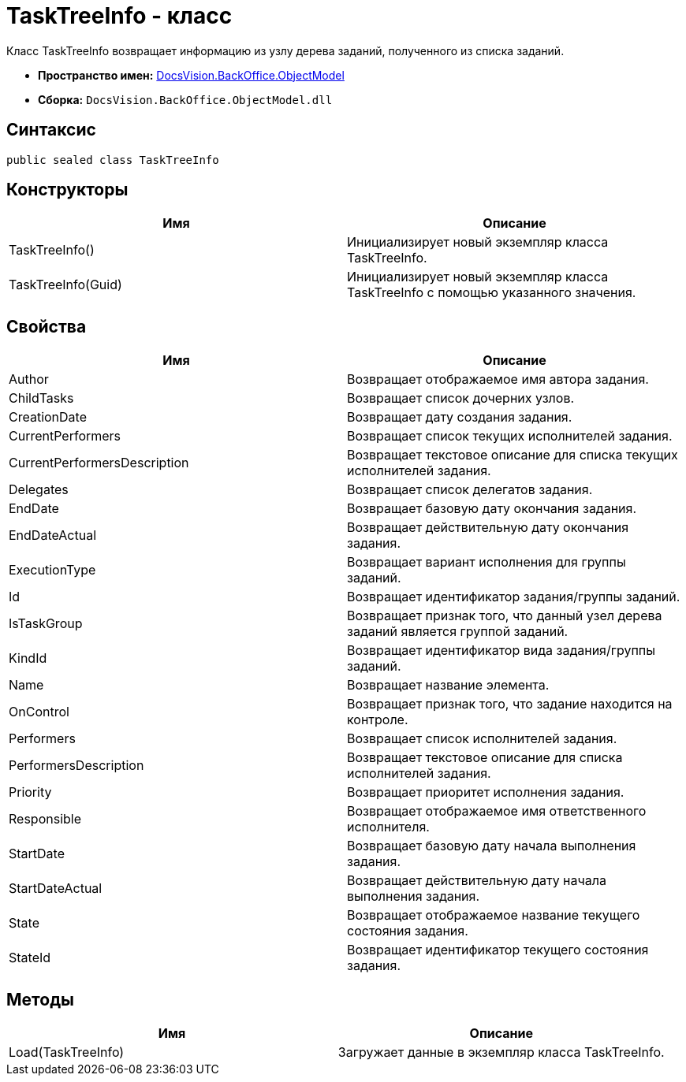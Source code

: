 = TaskTreeInfo - класс

Класс TaskTreeInfo возвращает информацию из узлу дерева заданий, полученного из списка заданий.

* *Пространство имен:* xref:api/DocsVision/Platform/ObjectModel/ObjectModel_NS.adoc[DocsVision.BackOffice.ObjectModel]
* *Сборка:* `DocsVision.BackOffice.ObjectModel.dll`

== Синтаксис

[source,csharp]
----
public sealed class TaskTreeInfo
----

== Конструкторы

[cols=",",options="header"]
|===
|Имя |Описание
|TaskTreeInfo() |Инициализирует новый экземпляр класса TaskTreeInfo.
|TaskTreeInfo(Guid) |Инициализирует новый экземпляр класса TaskTreeInfo с помощью указанного значения.
|===

== Свойства

[cols=",",options="header"]
|===
|Имя |Описание
|Author |Возвращает отображаемое имя автора задания.
|ChildTasks |Возвращает список дочерних узлов.
|CreationDate |Возвращает дату создания задания.
|CurrentPerformers |Возвращает список текущих исполнителей задания.
|CurrentPerformersDescription |Возвращает текстовое описание для списка текущих исполнителей задания.
|Delegates |Возвращает список делегатов задания.
|EndDate |Возвращает базовую дату окончания задания.
|EndDateActual |Возвращает действительную дату окончания задания.
|ExecutionType |Возвращает вариант исполнения для группы заданий.
|Id |Возвращает идентификатор задания/группы заданий.
|IsTaskGroup |Возвращает признак того, что данный узел дерева заданий является группой заданий.
|KindId |Возвращает идентификатор вида задания/группы заданий.
|Name |Возвращает название элемента.
|OnControl |Возвращает признак того, что задание находится на контроле.
|Performers |Возвращает список исполнителей задания.
|PerformersDescription |Возвращает текстовое описание для списка исполнителей задания.
|Priority |Возвращает приоритет исполнения задания.
|Responsible |Возвращает отображаемое имя ответственного исполнителя.
|StartDate |Возвращает базовую дату начала выполнения задания.
|StartDateActual |Возвращает действительную дату начала выполнения задания.
|State |Возвращает отображаемое название текущего состояния задания.
|StateId |Возвращает идентификатор текущего состояния задания.
|===

== Методы

[cols=",",options="header"]
|===
|Имя |Описание
|Load(TaskTreeInfo) |Загружает данные в экземпляр класса TaskTreeInfo.
|===
